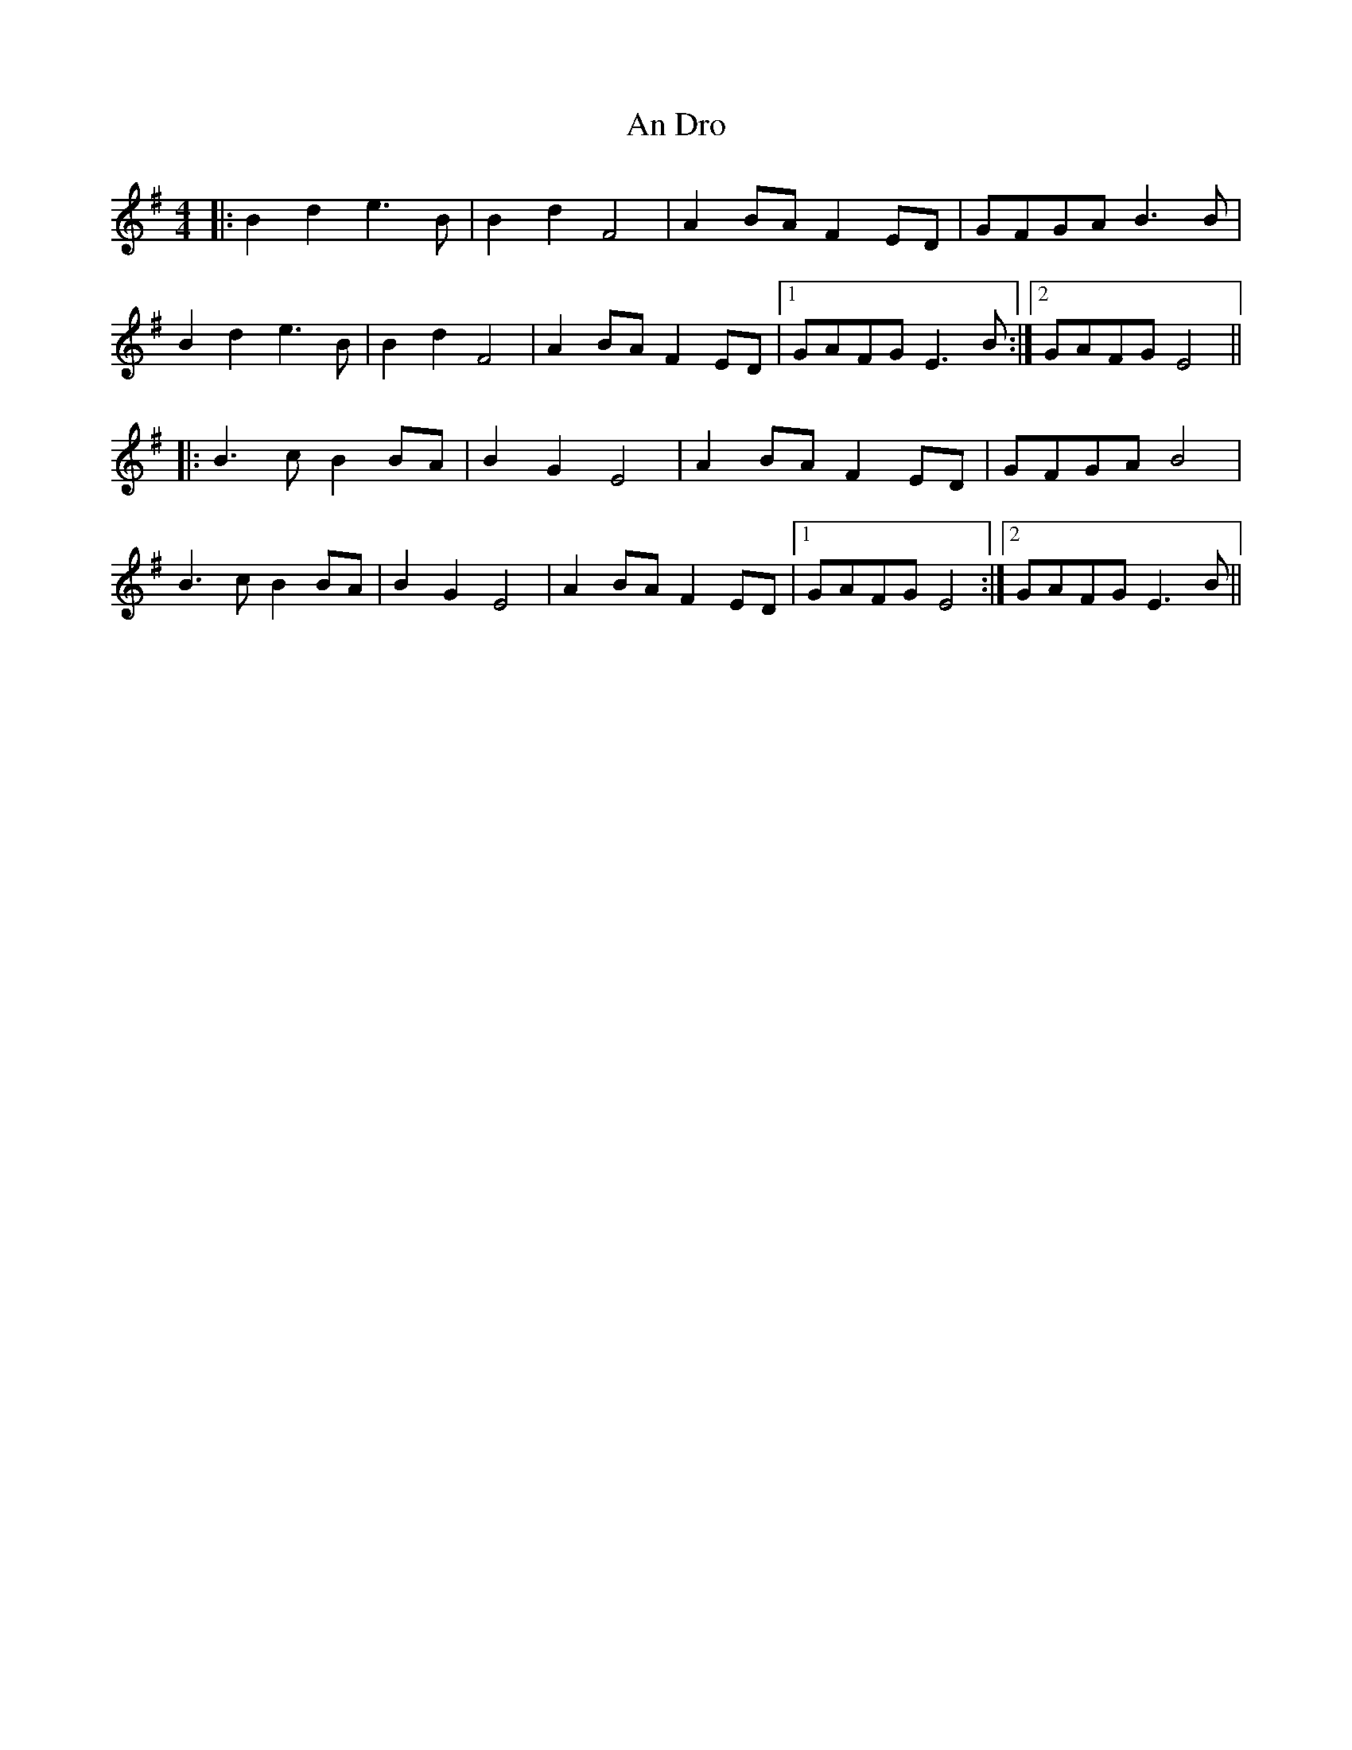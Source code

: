 X: 1220
T: An Dro
R: reel
M: 4/4
K: Eminor
|:B2d2 e3B|B2d2 F4|A2BA F2ED|GFGA B3B|
B2d2 e3B|B2d2 F4|A2BA F2ED|1 GAFG E3B:|2 GAFG E4||
|:B3c B2BA|B2G2 E4|A2BA F2ED|GFGA B4|
B3c B2BA|B2G2 E4|A2BA F2ED|1 GAFG E4:|2 GAFG E3B||

